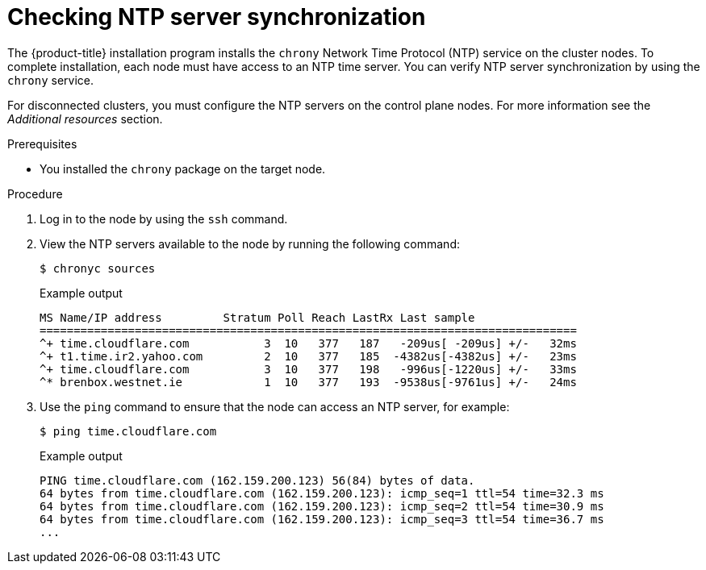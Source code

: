 // Module included in the following assemblies:
//
// * list of assemblies where this module is included
// ipi-install-installation-workflow.adoc

:_content-type: PROCEDURE
[id="checking-ntp-sync_{context}"]
= Checking NTP server synchronization

The {product-title} installation program installs the `chrony` Network Time Protocol (NTP) service on the cluster nodes. To complete installation, each node must have access to an NTP time server. You can verify NTP server synchronization by using the `chrony` service.

For disconnected clusters, you must configure the NTP servers on the control plane nodes. For more information see the _Additional resources_ section.

.Prerequisites

* You installed the `chrony` package on the target node.

.Procedure

. Log in to the node by using the `ssh` command.

. View the NTP servers available to the node by running the following command:
+
[source,terminal]
----
$ chronyc sources
----
+
.Example output
[source,terminal]
----
MS Name/IP address         Stratum Poll Reach LastRx Last sample
===============================================================================
^+ time.cloudflare.com           3  10   377   187   -209us[ -209us] +/-   32ms
^+ t1.time.ir2.yahoo.com         2  10   377   185  -4382us[-4382us] +/-   23ms
^+ time.cloudflare.com           3  10   377   198   -996us[-1220us] +/-   33ms
^* brenbox.westnet.ie            1  10   377   193  -9538us[-9761us] +/-   24ms
----

. Use the `ping` command to ensure that the node can access an NTP server, for example:
+
[source,terminal]
----
$ ping time.cloudflare.com
----
+
.Example output
[source,terminal]
----
PING time.cloudflare.com (162.159.200.123) 56(84) bytes of data.
64 bytes from time.cloudflare.com (162.159.200.123): icmp_seq=1 ttl=54 time=32.3 ms
64 bytes from time.cloudflare.com (162.159.200.123): icmp_seq=2 ttl=54 time=30.9 ms
64 bytes from time.cloudflare.com (162.159.200.123): icmp_seq=3 ttl=54 time=36.7 ms
...
----
